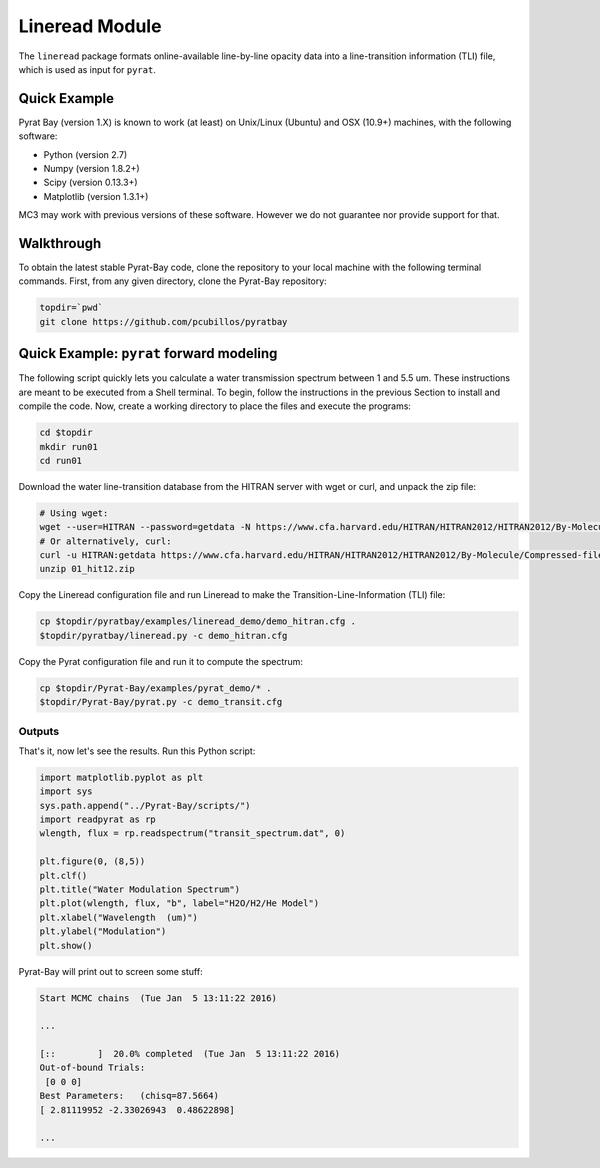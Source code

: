 .. _lineread:

Lineread Module
===============

The ``lineread`` package formats online-available line-by-line opacity
data into a line-transition information (TLI) file, which is used as
input for ``pyrat``.


Quick Example
-------------

Pyrat Bay (version 1.X) is known to work (at least) on Unix/Linux (Ubuntu)
and OSX (10.9+) machines, with the following software:

* Python (version 2.7)
* Numpy (version 1.8.2+)
* Scipy (version 0.13.3+)
* Matplotlib (version 1.3.1+)

MC3 may work with previous versions of these software.
However we do not guarantee nor provide support for that.

Walkthrough
-----------

To obtain the latest stable Pyrat-Bay code, clone the repository to
your local machine with the following terminal commands.
First, from any given directory, clone the Pyrat-Bay repository:

.. code-block:: shell

  topdir=`pwd`
  git clone https://github.com/pcubillos/pyratbay

Quick Example: ``pyrat`` forward modeling
-----------------------------------------

The following script quickly lets you calculate a water transmission
spectrum between 1 and 5.5 um.  These instructions are meant to be
executed from a Shell terminal.  To begin, follow the instructions
in the previous Section to install and compile the code.
Now, create a working directory to place the files and execute the programs:

.. code-block:: shell

   cd $topdir
   mkdir run01
   cd run01

Download the water line-transition database from the HITRAN server with wget or curl, and unpack the zip file:

.. code-block:: shell

   # Using wget:
   wget --user=HITRAN --password=getdata -N https://www.cfa.harvard.edu/HITRAN/HITRAN2012/HITRAN2012/By-Molecule/Compressed-files/01_hit12.zip
   # Or alternatively, curl:
   curl -u HITRAN:getdata https://www.cfa.harvard.edu/HITRAN/HITRAN2012/HITRAN2012/By-Molecule/Compressed-files/01_hit12.zip -o 01_hit12.zip
   unzip 01_hit12.zip

Copy the Lineread configuration file and run Lineread to make the Transition-Line-Information (TLI) file:

.. code-block:: shell

   cp $topdir/pyratbay/examples/lineread_demo/demo_hitran.cfg .
   $topdir/pyratbay/lineread.py -c demo_hitran.cfg

Copy the Pyrat configuration file and run it to compute the spectrum:

.. code-block:: shell

   cp $topdir/Pyrat-Bay/examples/pyrat_demo/* .
   $topdir/Pyrat-Bay/pyrat.py -c demo_transit.cfg

Outputs
^^^^^^^

That's it, now let's see the results.  Run this Python script:

.. code-block:: python

  import matplotlib.pyplot as plt
  import sys
  sys.path.append("../Pyrat-Bay/scripts/")
  import readpyrat as rp
  wlength, flux = rp.readspectrum("transit_spectrum.dat", 0)
  
  plt.figure(0, (8,5))
  plt.clf()
  plt.title("Water Modulation Spectrum")
  plt.plot(wlength, flux, "b", label="H2O/H2/He Model")
  plt.xlabel("Wavelength  (um)")
  plt.ylabel("Modulation")
  plt.show()


Pyrat-Bay will print out to screen some stuff:

.. code-block:: none

   Start MCMC chains  (Tue Jan  5 13:11:22 2016)
   
   ...
  
   [::        ]  20.0% completed  (Tue Jan  5 13:11:22 2016)
   Out-of-bound Trials:
    [0 0 0]
   Best Parameters:   (chisq=87.5664)
   [ 2.81119952 -2.33026943  0.48622898]

   ...
